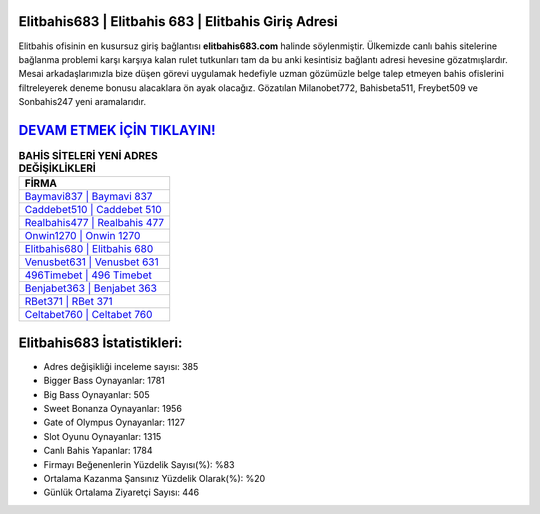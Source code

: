 ﻿Elitbahis683 | Elitbahis 683 | Elitbahis Giriş Adresi
===================================

.. image:: images/elitbahis-giris.jpg
   :width: 600
   
Elitbahis ofisinin en kusursuz giriş bağlantısı **elitbahis683.com** halinde söylenmiştir. Ülkemizde canlı bahis sitelerine bağlanma problemi karşı karşıya kalan rulet tutkunları tam da bu anki kesintisiz bağlantı adresi hevesine gözatmışlardır. Mesai arkadaşlarımızla bize düşen görevi uygulamak hedefiyle uzman gözümüzle belge talep etmeyen bahis ofislerini filtreleyerek deneme bonusu alacaklara ön ayak olacağız. Gözatılan Milanobet772, Bahisbeta511, Freybet509 ve Sonbahis247 yeni aramalarıdır.

`DEVAM ETMEK İÇİN TIKLAYIN! <https://cutt.ly/QwVVg2Vk>`_
==============

.. list-table:: **BAHİS SİTELERİ YENİ ADRES DEĞİŞİKLİKLERİ**
   :widths: 100
   :header-rows: 1

   * - FİRMA
   * - `Baymavi837 | Baymavi 837 <baymavi837-baymavi-837-baymavi-giris-adresi.html>`_
   * - `Caddebet510 | Caddebet 510 <caddebet510-caddebet-510-caddebet-giris-adresi.html>`_
   * - `Realbahis477 | Realbahis 477 <realbahis477-realbahis-477-realbahis-giris-adresi.html>`_	 
   * - `Onwin1270 | Onwin 1270 <onwin1270-onwin-1270-onwin-giris-adresi.html>`_	 
   * - `Elitbahis680 | Elitbahis 680 <elitbahis680-elitbahis-680-elitbahis-giris-adresi.html>`_ 
   * - `Venusbet631 | Venusbet 631 <venusbet631-venusbet-631-venusbet-giris-adresi.html>`_
   * - `496Timebet | 496 Timebet <496timebet-496-timebet-timebet-giris-adresi.html>`_	 
   * - `Benjabet363 | Benjabet 363 <benjabet363-benjabet-363-benjabet-giris-adresi.html>`_
   * - `RBet371 | RBet 371 <rbet371-rbet-371-rbet-giris-adresi.html>`_
   * - `Celtabet760 | Celtabet 760 <celtabet760-celtabet-760-celtabet-giris-adresi.html>`_
	 
Elitbahis683 İstatistikleri:
===================================	 
* Adres değişikliği inceleme sayısı: 385
* Bigger Bass Oynayanlar: 1781
* Big Bass Oynayanlar: 505
* Sweet Bonanza Oynayanlar: 1956
* Gate of Olympus Oynayanlar: 1127
* Slot Oyunu Oynayanlar: 1315
* Canlı Bahis Yapanlar: 1784
* Firmayı Beğenenlerin Yüzdelik Sayısı(%): %83
* Ortalama Kazanma Şansınız Yüzdelik Olarak(%): %20
* Günlük Ortalama Ziyaretçi Sayısı: 446
